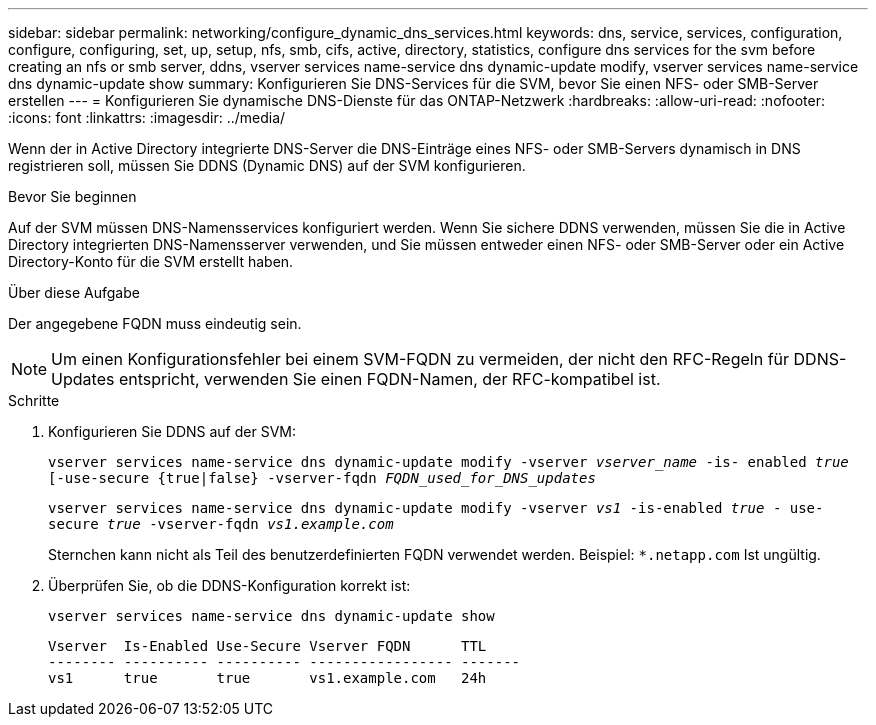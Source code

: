 ---
sidebar: sidebar 
permalink: networking/configure_dynamic_dns_services.html 
keywords: dns, service, services, configuration, configure, configuring, set, up, setup, nfs, smb, cifs, active, directory, statistics, configure dns services for the svm before creating an nfs or smb server, ddns, vserver services name-service dns dynamic-update modify, vserver services name-service dns dynamic-update show 
summary: Konfigurieren Sie DNS-Services für die SVM, bevor Sie einen NFS- oder SMB-Server erstellen 
---
= Konfigurieren Sie dynamische DNS-Dienste für das ONTAP-Netzwerk
:hardbreaks:
:allow-uri-read: 
:nofooter: 
:icons: font
:linkattrs: 
:imagesdir: ../media/


[role="lead"]
Wenn der in Active Directory integrierte DNS-Server die DNS-Einträge eines NFS- oder SMB-Servers dynamisch in DNS registrieren soll, müssen Sie DDNS (Dynamic DNS) auf der SVM konfigurieren.

.Bevor Sie beginnen
Auf der SVM müssen DNS-Namensservices konfiguriert werden. Wenn Sie sichere DDNS verwenden, müssen Sie die in Active Directory integrierten DNS-Namensserver verwenden, und Sie müssen entweder einen NFS- oder SMB-Server oder ein Active Directory-Konto für die SVM erstellt haben.

.Über diese Aufgabe
Der angegebene FQDN muss eindeutig sein.


NOTE: Um einen Konfigurationsfehler bei einem SVM-FQDN zu vermeiden, der nicht den RFC-Regeln für DDNS-Updates entspricht, verwenden Sie einen FQDN-Namen, der RFC-kompatibel ist.

.Schritte
. Konfigurieren Sie DDNS auf der SVM:
+
`vserver services name-service dns dynamic-update modify -vserver _vserver_name_ -is- enabled _true_ [-use-secure {true|false} -vserver-fqdn _FQDN_used_for_DNS_updates_`

+
`vserver services name-service dns dynamic-update modify -vserver _vs1_ -is-enabled _true_ - use-secure _true_ -vserver-fqdn _vs1.example.com_`

+
Sternchen kann nicht als Teil des benutzerdefinierten FQDN verwendet werden. Beispiel: `*.netapp.com` Ist ungültig.

. Überprüfen Sie, ob die DDNS-Konfiguration korrekt ist:
+
`vserver services name-service dns dynamic-update show`

+
....
Vserver  Is-Enabled Use-Secure Vserver FQDN      TTL
-------- ---------- ---------- ----------------- -------
vs1      true       true       vs1.example.com   24h
....

